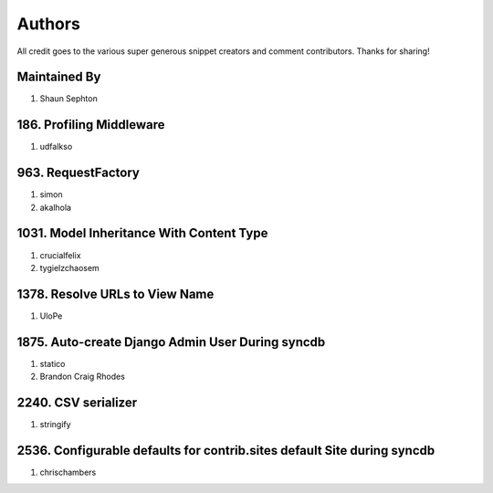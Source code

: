 Authors
=======

All credit goes to the various super generous snippet creators and comment contributors. Thanks for sharing!

Maintained By
-------------
#. Shaun Sephton

186. Profiling Middleware
-------------------------
#. udfalkso

963. RequestFactory
-------------------
#. simon
#. akalhola

1031. Model Inheritance With Content Type 
-----------------------------------------
#. crucialfelix
#. tygielzchaosem

1378. Resolve URLs to View Name
-------------------------------
#. UloPe

1875. Auto-create Django Admin User During syncdb
-------------------------------------------------
#. statico 
#. Brandon Craig Rhodes

2240. CSV serializer
--------------------
#. stringify

2536. Configurable defaults for contrib.sites default Site during syncdb
------------------------------------------------------------------------
#. chrischambers
